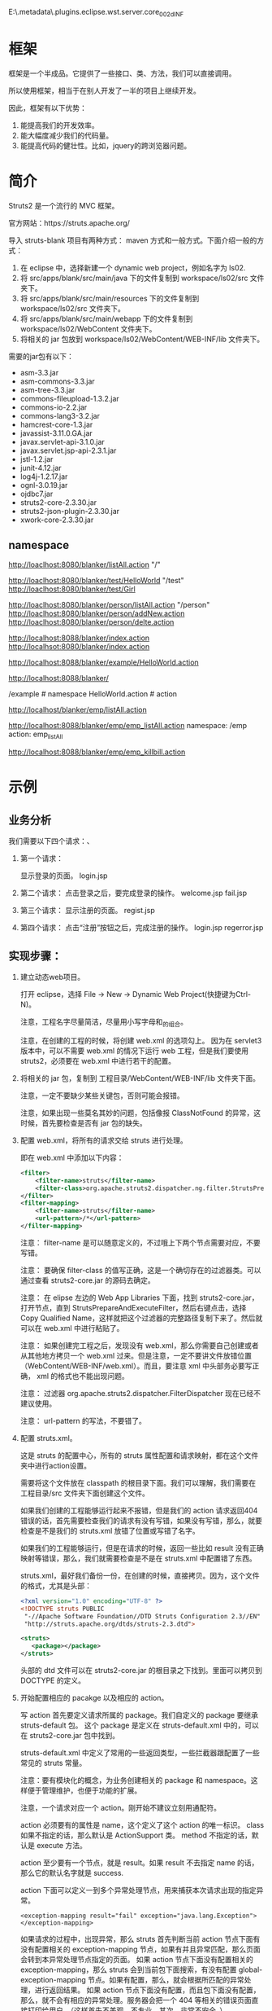 #+TITLEE: Struts2


E:\workspace\.metadata\.plugins\org.eclipse.wst.server.core\tmp0\work\Catalina\localhost\hello\org\apache\jsp\WEB_002dINF\login

* 框架
框架是一个半成品。它提供了一些接口、类、方法，我们可以直接调用。

所以使用框架，相当于在别人开发了一半的项目上继续开发。

因此，框架有以下优势：
1. 能提高我们的开发效率。
2. 能大幅度减少我们的代码量。
3. 能提高代码的健壮性。比如，jquery的跨浏览器问题。


* 简介

Struts2 是一个流行的 MVC 框架。

官方网站：https://struts.apache.org/


导入 struts-blank 项目有两种方式： maven 方式和一般方式。下面介绍一般的方式：
1. 在 eclipse 中，选择新建一个 dynamic web project，例如名字为 ls02.
2. 将 src/apps/blank/src/main/java 下的文件复制到 workspace/ls02/src 文件夹下。
3. 将 src/apps/blank/src/main/resources 下的文件复制到 workspace/ls02/src 文件夹下。
4. 将 src/apps/blank/src/main/webapp 下的文件复制到 workspace/ls02/WebContent 文件夹下。
5. 将相关的 jar 包放到 workspace/ls02/WebContent/WEB-INF/lib 文件夹下。

需要的jar包有以下：
- asm-3.3.jar
- asm-commons-3.3.jar
- asm-tree-3.3.jar
- commons-fileupload-1.3.2.jar
- commons-io-2.2.jar
- commons-lang3-3.2.jar
- hamcrest-core-1.3.jar
- javassist-3.11.0.GA.jar
- javax.servlet-api-3.1.0.jar
- javax.servlet.jsp-api-2.3.1.jar
- jstl-1.2.jar
- junit-4.12.jar
- log4j-1.2.17.jar
- ognl-3.0.19.jar
- ojdbc7.jar
- struts2-core-2.3.30.jar
- struts2-json-plugin-2.3.30.jar
- xwork-core-2.3.30.jar


** namespace

http://loaclhost:8080/blanker/listAll.action  "/"

http://loaclhost:8080/blanker/test/HelloWorld  "/test"
http://loaclhost:8080/blanker/test/Girl

http://loaclhost:8080/blanker/person/listAll.action  "/person"
http://loaclhost:8080/blanker/person/addNew.action
http://loaclhost:8080/blanker/person/delte.action

http://localhost:8088/blanker/index.action
http://localhsot:8080/blanker/index.action

http://localhost:8088/blanker/example/HelloWorld.action




http://localhost:8088/blanker/

/example  # namespace
HelloWorld.action  # action


http://localhost/blanker/emp/listAll.action


http://localhost:8088/blanker/emp/emp_listAll.action
namespace: /emp
action: emp_listAll


http://localhost:8088/blanker/emp/emp_killbill.action
* 示例
** 业务分析
我们需要以下四个请求：、
1. 第一个请求：

   显示登录的页面。  login.jsp

2. 第二个请求：
   点击登录之后，要完成登录的操作。
   welcome.jsp
   fail.jsp

3. 第三个请求：
   显示注册的页面。
   regist.jsp

4. 第四个请求：
   点击“注册”按钮之后，完成注册的操作。
   login.jsp
   regerror.jsp

** 实现步骤：
1. 建立动态web项目。
  
   打开 eclipse，选择 File -> New -> Dynamic Web Project(快捷键为Ctrl-N)。

   注意，工程名字尽量简洁，尽量用小写字母和_的组合。

   注意，在创建的工程的时候，将创建 web.xml 的选项勾上。
   因为在 servlet3 版本中，可以不需要 web.xml 的情况下运行 web 工程，但是我们要使用 struts2，必须要在 web.xml 中进行若干的配置。

2. 将相关的 jar 包，复制到 工程目录/WebContent/WEB-INF/lib 文件夹下面。

   注意，一定不要缺少某些关键包，否则可能会报错。

   注意，如果出现一些莫名其妙的问题，包括像报 ClassNotFound 的异常，这时候，首先要检查是否有 jar 包的缺失。

3. 配置 web.xml，将所有的请求交给 struts 进行处理。

   即在 web.xml 中添加以下内容：
   #+BEGIN_SRC xml
   <filter>
       <filter-name>struts</filter-name>
       <filter-class>org.apache.struts2.dispatcher.ng.filter.StrutsPrepareAndExecuteFilter</filter-class>
   </filter>
   <filter-mapping>
       <filter-name>struts</filter-name>
       <url-pattern>/*</url-pattern>
   </filter-mapping>
   #+END_SRC

   注意： filter-name 是可以随意定义的，不过哦上下两个节点需要对应，不要写错。

   注意： 要确保 filter-class 的值写正确，这是一个确切存在的过滤器类。可以通过查看 struts2-core.jar 的源码去确定。

   注意： 在 elipse 左边的 Web App Libraries 下面，找到 struts2-core.jar，打开节点，直到 StrutsPrepareAndExecuteFilter，然后右键点击，选择 Copy Qualified Name，这样就把这个过滤器的完整路径复制下来了。然后就可以在 web.xml 中进行粘贴了。

   注意： 如果创建完工程之后，发现没有 web.xml，那么你需要自己创建或者从其他地方拷贝一个 web.xml 过来。但是注意，一定不要讲文件放错位置（WebContent/WEB-INF/web.xml）。而且，要注意 xml 中头部务必要写正确， xml 的格式也不能出现问题。
   
   注意： 过滤器 org.apache.struts2.dispatcher.FilterDispatcher 现在已经不建议使用。

   注意： url-pattern 的写法，不要错了。

4. 配置 struts.xml。

   这是 struts 的配置中心，所有的 struts 属性配置和请求映射，都在这个文件夹中进行action设置。

   需要将这个文件放在 classpath 的根目录下面。我们可以理解，我们需要在 工程目录/src 文件夹下面创建这个文件。

   如果我们创建的工程能够运行起来不报错，但是我们的 action 请求返回404错误的话，首先需要检查我们的请求有没有写错，如果没有写错，那么，就要检查是不是我们的 struts.xml 放错了位置或写错了名字。

   如果我们的工程能够运行，但是在请求的时候，返回一些比如 result 没有正确映射等错误，那么，我们就需要检查是不是在 struts.xml 中配置错了东西。

   struts.xml，最好我们备份一份，在创建的时候，直接拷贝。因为，这个文件的格式，尤其是头部：
   #+BEGIN_SRC xml
   <?xml version="1.0" encoding="UTF-8" ?>
   <!DOCTYPE struts PUBLIC
   	"-//Apache Software Foundation//DTD Struts Configuration 2.3//EN"
   	"http://struts.apache.org/dtds/struts-2.3.dtd">
   
   <struts>
      <package></package>
   </struts>

   #+END_SRC
   头部的 dtd 文件可以在 struts2-core.jar 的根目录之下找到。里面可以拷贝到 DOCTYPE 的定义。

4. 开始配置相应的 pacakge 以及相应的 action。

   写 action 首先要定义请求所属的 package。我们自定义的 package 要继承 struts-default 包。
   这个 package 是定义在 struts-default.xml 中的，可以在 struts2-core.jar 包中找到。

   struts-default.xml 中定义了常用的一些返回类型，一些拦截器跟配置了一些常见的 struts 常量。

   注意：要有模块化的概念，为业务创建相关的 package 和 namespace。这样便于管理维护，也便于功能的扩展。

   注意，一个请求对应一个 action。刚开始不建议立刻用通配符。

   action 必须要有的属性是 name，这个定义了这个 action 的唯一标识。 class如果不指定的话，那么默认是 ActionSupport 类。 method 不指定的话，默认是 execute 方法。

   action 至少要有一个节点，就是 result。如果 result 不去指定 name 的话，那么它的默认名字就是 success.

   action 下面可以定义一到多个异常处理节点，用来捕获本次请求出现的指定异常。
   : <exception-mapping result="fail" exception="java.lang.Exception"></exception-mapping>
   如果请求的过程中，出现异常，那么 struts 首先判断当前 action 节点下面有没有配置相关的 exception-mapping 节点，如果有并且异常匹配，那么页面会转到本异常处理节点指定的页面。
   如果 action 节点下面没有配置相关的 exception-mapping，那么 struts 会到当前包下面搜索，有没有配置 global-exception-mapping 节点。如果有配置，那么，就会根据所匹配的异常处理，进行返回结果。
   如果 action 节点下面没有配置，而且包下面没有配置，那么，就不会有相应的异常处理。服务器会把一个 404 等相关的错误页面直接打印给用户。（这样首先不美观，不专业，其次，非常不安全。）

   异常处理，可以在当前 action 节点下面配置。相应的，可以在 package 下面配置全局的异常处理。
   : <global-exception-mappings>
	 :   <exception-mapping result="fail" exception="java.lang.Exception"></exception-mapping>
	 : </global-exception-mappings>
   返回结果，即 result，同样，我们需要在当前 action 下面配置。相应，可以在 package 下面配置全局的结果返回。
   : <global-results>
	 : 	<result name="fail">/WEB-INF/login/login.jsp</result>
	 : </global-results>



5. 实现相应的 jsp

   一些比较敏感的，尤其是涉及权限的东西，我们最好放在 WEB-INF 目录下面，因为按照 j2ee 的规范， WEB-INF 目录下的内容，不能够由外部直接访问，所以能够最大限度保证安全。

   那我们也要养成一种习惯，把主要的业务操作方面的 jsp 放在 WEB-INF 下面，一些其他的通用的不重要的资源可以放在 WEB-INF 外面。



6. 实现相应的 action
   
   需要注意，必须要养成良好的编程习惯。习惯成自然，不要让不好的习惯带给我们一些莫名其妙的损失。

   下面是一些基本的规范：
   首先，我们写类跟接口之前，必须要定义一个相对完整的包。尤其忌讳把所有的东西都放在 classpath 的跟路径之下。
   再次，包的名字要有相应的意义，不同种类的类或接口要放在不同的包中，不要混乱地放在一起。
   然后，包的名字，务必要用小写字母。
   最后，类或接口的名字，务必务必要用大写字母开头，而且要写成驼峰格式。
   里面的方法也要写成驼峰形式。
   格式要对齐，文件中要么都是用 tab，要么都使用空格，不建议混用，否则，可能在别人的电脑上，会出现代码对不齐的现象。
   等号等操作符的前面和后面，要带有空格，便于阅读。

** Result
如果不指定名字，那么默认的名字就是 success, 如果不指定 type，默认的 type 就是 dispatcher。我们常用的就是一下几个。
*** dispatcher/redirect
转发或者重定向，一般用于 jsp
#+BEGIN_SRC xml
<result type="redirect" name="fail">/WEB-INF/jsp/login/fail.jsp</result>
#+END_SRC

如果 result 不指定类型的话，那么默认为 dispatcher.

*** chain/redirectAction
转发或者重定向 xxx.action，用于一个新的 struts 请求。

如果要转发到另外一个包下的连接的话：
#+BEGIN_SRC xml
<result name="success" type="chain">
	<param name="namespace">/emp</param>
	<param name="actionName">listAll</param>
</result>
#+END_SRC

如果要重定向到另外一个包下面的请求的话，有下面两种写法：
#+BEGIN_SRC xml
<!-- 下面两种写法是等效的 -->
<result type="redirectAction">
	<param name="namespace">/emp</param>
	<param name="actionName">listAll</param>
</result>

<result type="redirect">/emp/listAll.html</result>
#+END_SRC

*** stream
是用来处理 struts 中文件的上传和下载的。






   

